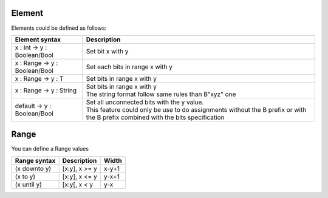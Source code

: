 .. role:: raw-html-m2r(raw)
   :format: html

.. _element:

Element
=======

Elements could be defined as follows:

.. list-table::
   :header-rows: 1

   * - Element syntax
     - Description
   * - x : Int -> y : Boolean/Bool
     - Set bit x with y
   * - x : Range -> y : Boolean/Bool
     - Set each bits in range x with y
   * - x : Range -> y : T
     - Set bits in range x with y
   * - x : Range -> y : String
     - | Set bits in range x with y
       | The string format follow same rules than B"xyz" one
   * - default -> y : Boolean/Bool
     - | Set all unconnected bits with the y value.
       | This feature could only be use to do assignments without the B prefix or with the B prefix combined with the bits specification

.. _range:

Range
=====

You can define a Range values

.. list-table::
   :header-rows: 1

   * - Range syntax
     - Description
     - Width
   * - (x downto y)
     - [x:y], x >= y
     - x-y+1
   * - (x to y)
     - [x:y], x <= y
     - y-x+1
   * - (x until y)
     - [x:y[, x < y
     - y-x

